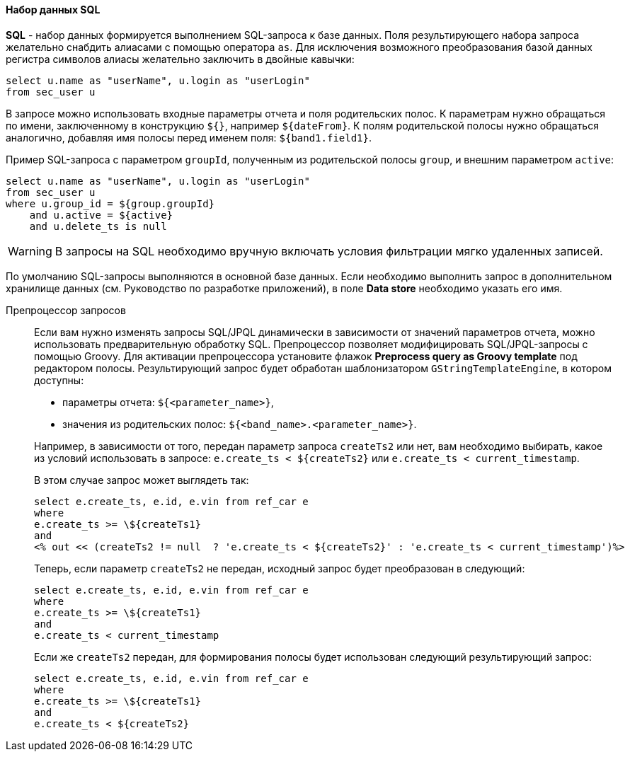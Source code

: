 :sourcesdir: ../../../../source

[[structure_sql]]
==== Набор данных SQL

*SQL* - набор данных формируется выполнением SQL-запроса к базе данных. Поля результирующего набора запроса желательно снабдить алиасами с помощью оператора `as`. Для исключения возможного преобразования базой данных регистра символов алиасы желательно заключить в двойные кавычки:

[source, sql]
----
select u.name as "userName", u.login as "userLogin"
from sec_user u
----

В запросе можно использовать входные параметры отчета и поля родительских полос. К параметрам нужно обращаться по имени, заключенному в конструкцию `${}`, например `${dateFrom}`. К полям родительской полосы нужно обращаться аналогично, добавляя имя полосы перед именем поля: `${band1.field1}`.

Пример SQL-запроса с параметром `groupId`, полученным из родительской полосы `group`, и внешним параметром `active`:

[source, sql]
----
select u.name as "userName", u.login as "userLogin"
from sec_user u
where u.group_id = ${group.groupId}
    and u.active = ${active}
    and u.delete_ts is null
----

[WARNING]
====
В запросы на SQL необходимо вручную включать условия фильтрации мягко удаленных записей.
====

По умолчанию SQL-запросы выполняются в основной базе данных. Если необходимо выполнить запрос в дополнительном хранилище данных (см. Руководство по разработке приложений), в поле *Data store* необходимо указать его имя.

[[query_preprocessing]]
Препроцессор запросов::
+
--
Если вам нужно изменять запросы SQL/JPQL динамически в зависимости от значений параметров отчета, можно использовать предварительную обработку SQL. Препроцессор позволяет модифицировать SQL/JPQL-запросы с помощью Groovy. Для активации препроцессора установите флажок *Preprocess query as Groovy template* под редактором полосы. Результирующий запрос будет обработан шаблонизатором `GStringTemplateEngine`, в котором доступны:

* параметры отчета: `${<parameter_name>}`,

* значения из родительских полос: `${<band_name>.<parameter_name>}`.

Например, в зависимости от того, передан параметр запроса `createTs2` или нет, вам необходимо выбирать, какое из условий использовать в запросе: `e.create_ts < ${createTs2}` или `e.create_ts < current_timestamp`.

В этом случае запрос может выглядеть так:

[source, sql]
----
select e.create_ts, e.id, e.vin from ref_car e
where
e.create_ts >= \${createTs1}
and
<% out << (createTs2 != null  ? 'e.create_ts < ${createTs2}' : 'e.create_ts < current_timestamp')%>
----

Теперь, если параметр `createTs2` не передан, исходный запрос будет преобразован в следующий:

[source, sql]
----
select e.create_ts, e.id, e.vin from ref_car e
where
e.create_ts >= \${createTs1}
and
e.create_ts < current_timestamp
----

Если же `createTs2` передан, для формирования полосы будет использован следующий результирующий запрос:

[source, sql]
----
select e.create_ts, e.id, e.vin from ref_car e
where
e.create_ts >= \${createTs1}
and
e.create_ts < ${createTs2}
----
--

